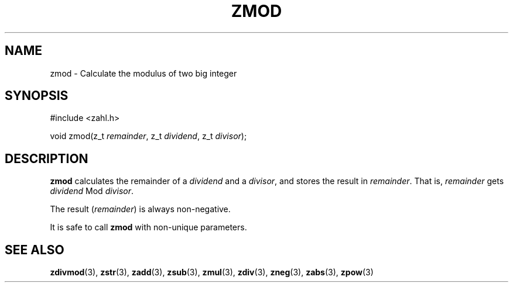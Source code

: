 .TH ZMOD 3 libzahl
.SH NAME
zmod - Calculate the modulus of two big integer
.SH SYNOPSIS
.nf
#include <zahl.h>

void zmod(z_t \fIremainder\fP, z_t \fIdividend\fP, z_t \fIdivisor\fP);
.fi
.SH DESCRIPTION
.B zmod
calculates the remainder of a
.I dividend
and a
.IR divisor ,
and stores the result in
.IR remainder .
That is,
.I remainder
gets
.I dividend
Mod
.IR divisor .
.P
The result
.RI ( remainder )
is always non-negative.
.P
It is safe to call
.B zmod
with non-unique parameters.
.SH SEE ALSO
.BR zdivmod (3),
.BR zstr (3),
.BR zadd (3),
.BR zsub (3),
.BR zmul (3),
.BR zdiv (3),
.BR zneg (3),
.BR zabs (3),
.BR zpow (3)
